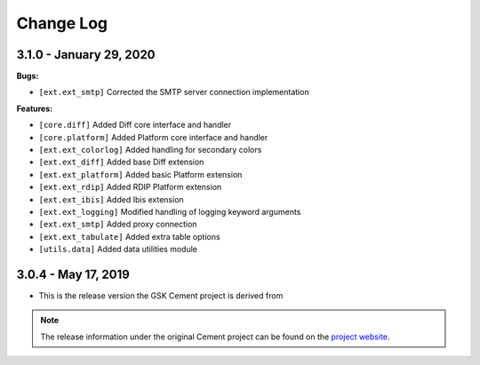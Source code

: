 Change Log
==========

3.1.0 - January 29, 2020
------------------------

**Bugs:**

* ``[ext.ext_smtp]`` Corrected the SMTP server connection implementation

**Features:**

* ``[core.diff]`` Added Diff core interface and handler
* ``[core.platform]`` Added Platform core interface and handler
* ``[ext.ext_colorlog]`` Added handling for secondary colors
* ``[ext.ext_diff]`` Added base Diff extension
* ``[ext.ext_platform]`` Added basic Platform extension
* ``[ext.ext_rdip]`` Added RDIP Platform extension
* ``[ext.ext_ibis]`` Added Ibis extension
* ``[ext.ext_logging]`` Modified handling of logging keyword arguments
* ``[ext.ext_smtp]`` Added proxy connection
* ``[ext.ext_tabulate]`` Added extra table options
* ``[utils.data]`` Added data utilities module


3.0.4 - May 17, 2019
--------------------

* This is the release version the GSK Cement project is derived from

.. note::

   The release information under the original Cement project can be found on the
   `project website <https://docs.builtoncement.com/release-information>`_.
